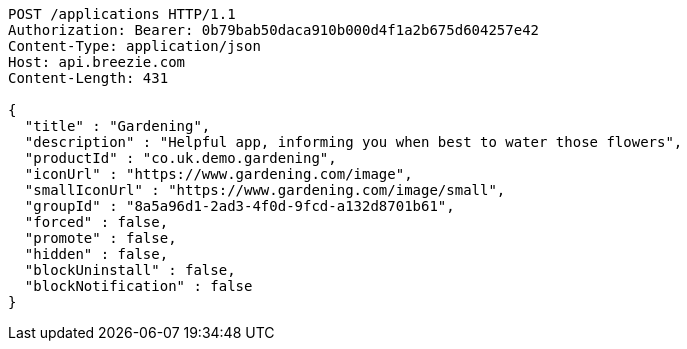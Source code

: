[source,http,options="nowrap"]
----
POST /applications HTTP/1.1
Authorization: Bearer: 0b79bab50daca910b000d4f1a2b675d604257e42
Content-Type: application/json
Host: api.breezie.com
Content-Length: 431

{
  "title" : "Gardening",
  "description" : "Helpful app, informing you when best to water those flowers",
  "productId" : "co.uk.demo.gardening",
  "iconUrl" : "https://www.gardening.com/image",
  "smallIconUrl" : "https://www.gardening.com/image/small",
  "groupId" : "8a5a96d1-2ad3-4f0d-9fcd-a132d8701b61",
  "forced" : false,
  "promote" : false,
  "hidden" : false,
  "blockUninstall" : false,
  "blockNotification" : false
}
----